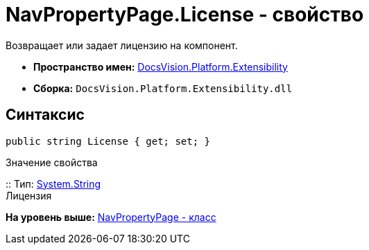 = NavPropertyPage.License - свойство

Возвращает или задает лицензию на компонент.

* [.keyword]*Пространство имен:* xref:Extensibility_NS.adoc[DocsVision.Platform.Extensibility]
* [.keyword]*Сборка:* [.ph .filepath]`DocsVision.Platform.Extensibility.dll`

== Синтаксис

[source,pre,codeblock,language-csharp]
----
public string License { get; set; }
----

Значение свойства

::
  Тип: http://msdn.microsoft.com/ru-ru/library/system.string.aspx[System.String]
  +
  Лицензия

*На уровень выше:* xref:../../../../api/DocsVision/Platform/Extensibility/NavPropertyPage_CL.adoc[NavPropertyPage - класс]
